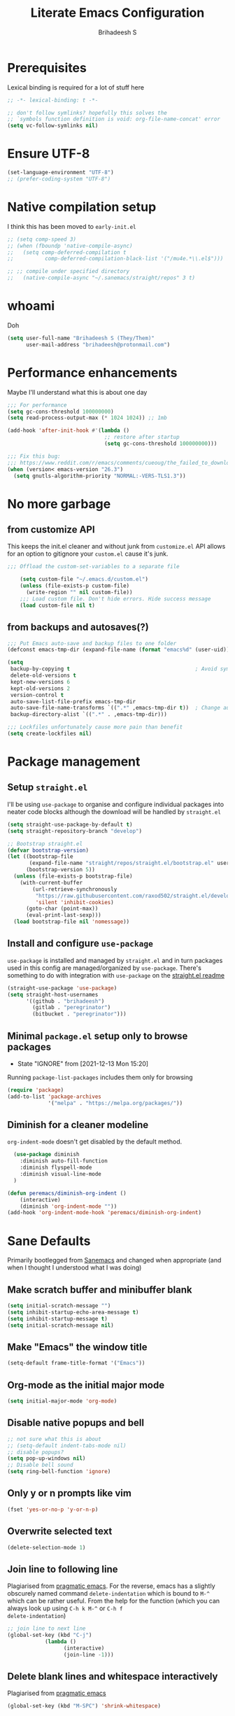 #+TITLE: Literate Emacs Configuration
#+AUTHOR: Brihadeesh S
#+EMAIL: brihadeesh@protonmail.com
#+STARTUP: show4levels
#+CREATED: <2021-12-04 Sat>
#+MODIFIED: <2021-12-14 Tue>

* Prerequisites

Lexical binding is required for a lot of stuff here

#+BEGIN_SRC emacs-lisp :comments no :tangle yes
  ;; -*- lexical-binding: t -*-

  ;; don't follow symlinks? hopefully this solves the
  ;; `symbols function definition is void: org-file-name-concat' error
  (setq vc-follow-symlinks nil)
#+END_SRC


* Ensure UTF-8

#+begin_src emacs-lisp
  (set-language-environment "UTF-8")
  ;; (prefer-coding-system "UTF-8")
#+end_src

* Native compilation setup

I think this has been moved to ~early-init.el~

#+BEGIN_SRC emacs-lisp :tangle no
  ;; (setq comp-speed 3)
  ;; (when (fboundp 'native-compile-async)
  ;;   (setq comp-deferred-compilation t
  ;;          comp-deferred-compilation-black-list '("/mu4e.*\\.el$")))

  ;; ;; compile under specified directory
  ;;   (native-compile-async "~/.sanemacs/straight/repos" 3 t)

#+END_SRC



* whoami

Doh

#+begin_src emacs-lisp
  (setq user-full-name "Brihadeesh S (They/Them)"
        user-mail-address "brihadeesh@protonmail.com")
#+end_src


* Performance enhancements

Maybe I'll understand what this is about one day

#+NAME: performance_enhancement
#+BEGIN_SRC emacs-lisp
  ;;; For performance
  (setq gc-cons-threshold 100000000)
  (setq read-process-output-max (* 1024 1024)) ;; 1mb

  (add-hook 'after-init-hook #'(lambda ()
                                 ;; restore after startup
                                 (setq gc-cons-threshold 100000000)))

  ;;; Fix this bug:
  ;;; https://www.reddit.com/r/emacs/comments/cueoug/the_failed_to_download_gnu_archive_is_a_pretty/
  (when (version< emacs-version "26.3")
    (setq gnutls-algorithm-priority "NORMAL:-VERS-TLS1.3"))
#+END_SRC



* No more garbage


** from customize API

This keeps the init.el cleaner and without junk from =customize.el=
API allows for an option to gitignore your =custom.el= cause it's
junk.

#+NAME: customize-disable
#+BEGIN_SRC emacs-lisp
;;; Offload the custom-set-variables to a separate file

    (setq custom-file "~/.emacs.d/custom.el")
    (unless (file-exists-p custom-file)
      (write-region "" nil custom-file))
    ;;; Load custom file. Don't hide errors. Hide success message
    (load custom-file nil t)
 #+END_SRC


** from backups and autosaves(?)

#+NAME: organise-junk
#+BEGIN_SRC emacs-lisp
  ;;; Put Emacs auto-save and backup files to one folder
  (defconst emacs-tmp-dir (expand-file-name (format "emacs%d" (user-uid)) temporary-file-directory))

  (setq
   backup-by-copying t                                        ; Avoid symlinks
   delete-old-versions t
   kept-new-versions 6
   kept-old-versions 2
   version-control t
   auto-save-list-file-prefix emacs-tmp-dir
   auto-save-file-name-transforms `((".*" ,emacs-tmp-dir t))  ; Change autosave dir to tmp
   backup-directory-alist `((".*" . ,emacs-tmp-dir)))

  ;;; Lockfiles unfortunately cause more pain than benefit
  (setq create-lockfiles nil)
 #+END_SRC



* Package management


** Setup ~straight.el~

I'll be using ~use-package~ to organise and configure individual
packages into neater code blocks although the download will be handled
by ~straight.el~

#+NAME: straight-setup
#+BEGIN_SRC emacs-lisp
  (setq straight-use-package-by-default t)
  (setq straight-repository-branch "develop")

  ;; Bootstrap straight.el
  (defvar bootstrap-version)
  (let ((bootstrap-file
         (expand-file-name "straight/repos/straight.el/bootstrap.el" user-emacs-directory))
        (bootstrap-version 5))
    (unless (file-exists-p bootstrap-file)
      (with-current-buffer
          (url-retrieve-synchronously
           "https://raw.githubusercontent.com/raxod502/straight.el/develop/install.el"
           'silent 'inhibit-cookies)
        (goto-char (point-max))
        (eval-print-last-sexp)))
    (load bootstrap-file nil 'nomessage))
#+END_SRC


** Install and configure =use-package=

~use-package~ is installed and managed by =straight.el= and in turn
packages used in this config are managed/organized by
~use-package~. There's something to do with integration with
~use-package~ on the [[https://github.com/raxod502/straight.el/blob/develop/README.md#integration-with-use-package][straight.el readme]]

#+NAME: use-use-package
#+BEGIN_SRC emacs-lisp
  (straight-use-package 'use-package)
  (setq straight-host-usernames
        '((github . "brihadeesh")
          (gitlab . "peregrinator")
          (bitbucket . "peregrinator")))
#+END_SRC


** Minimal ~package.el~ setup only to browse packages

- State "IGNORE"     from              [2021-12-13 Mon 15:20]
Running =package-list-packages= includes them only for browsing

#+BEGIN_SRC emacs-lisp
  (require 'package)
  (add-to-list 'package-archives
               '("melpa" . "https://melpa.org/packages/"))
#+END_SRC



** Diminish for a cleaner modeline

~org-indent-mode~ doesn't get disabled by the default method.

#+begin_src emacs-lisp
    (use-package diminish
      :diminish auto-fill-function
      :diminish flyspell-mode
      :diminish visual-line-mode
    )

  (defun peremacs/diminish-org-indent ()
      (interactive)
      (diminish 'org-indent-mode ""))
  (add-hook 'org-indent-mode-hook 'peremacs/diminish-org-indent)

#+end_src


* Sane Defaults

Primarily bootlegged from [[https://sanemacs.com][Sanemacs]] and changed when appropriate (and
when I thought I understood what I was doing)


** Make *scratch* buffer and *minibuffer* blank

#+NAME: blank-startup
#+BEGIN_SRC emacs-lisp
  (setq initial-scratch-message "")
  (setq inhibit-startup-echo-area-message t)
  (setq inhibit-startup-message t)
  (setq initial-scratch-message nil)
#+END_SRC


** Make "Emacs" the *window title*

#+NAME: set-window-title
#+BEGIN_SRC emacs-lisp
  (setq-default frame-title-format '("Emacs"))
#+END_SRC


** Org-mode as the *initial major mode*

#+NAME: start-with-org
#+BEGIN_SRC emacs-lisp
  (setq initial-major-mode 'org-mode)
#+END_SRC


** Disable native popups and bell

#+BEGIN_SRC emacs-lisp
  ;; not sure what this is about
  ;; (setq-default indent-tabs-mode nil)
  ;; disable popups?
  (setq pop-up-windows nil)
  ;; Disable bell sound
  (setq ring-bell-function 'ignore)
#+END_SRC


** Only *y or n prompts* like vim

#+BEGIN_SRC emacs-lisp
  (fset 'yes-or-no-p 'y-or-n-p)
#+END_SRC


** Overwrite selected text

#+NAME: overwrite-active-region
#+BEGIN_SRC emacs-lisp
  (delete-selection-mode 1)
#+END_SRC


** Join line to following line

Plagiarised from [[https://pragmaticemacs.com/emacs/join-line-to-following-line/][pragmatic emacs]]. For the reverse, emacs has a
slightly obscurely named command =delete-indentation= which is bound
to =M-^= which can be rather useful. From the help for the function
(which you can always look up using =C-h k M-^= or =C-h f
delete-indentation=)

#+NAME: concatenate-following-line
#+BEGIN_SRC emacs-lisp
  ;; join line to next line
  (global-set-key (kbd "C-j")
              (lambda ()
                    (interactive)
                    (join-line -1)))
#+END_SRC


** Delete blank lines and whitespace interactively

Plagiarised from [[https://pragmaticemacs.com/emacs/delete-blank-lines-and-shrink-whitespace/][pragmatic emacs]]

#+NAME: shrink-whitespace
#+BEGIN_SRC emacs-lisp
  (global-set-key (kbd "M-SPC") 'shrink-whitespace)
#+END_SRC


** Multiple cursors

This is like =C-v=, a visual mode in vim/neovim. I stole this from
[[https://pragmaticemacs.com/emacs/multiple-cursors/][pragmatic emacs]].

#+NAME: multiple-cursors
#+BEGIN_SRC emacs-lisp :tangle no
  (global-set-key (kbd "C-c m c") 'peremacs/edit-lines)
#+END_SRC


** Autoupdate buffer if files has changed on disk

#+NAME: reload-buffer-on-modification
#+BEGIN_SRC emacs-lisp
    (global-auto-revert-mode t)
#+END_SRC


** Whitespace mopup

#+NAME: del-whitespace
#+BEGIN_SRC emacs-lisp
      (add-hook 'before-save-hook
                'delete-trailing-whitespace) ;; Delete trailing whitespace on save
#+END_SRC


** Simpler kill buffer behaviour

#+NAME: buffer-killer
#+BEGIN_SRC emacs-lisp
  (defun peremacs/kill-this-buffer ()
    (interactive) (kill-buffer (current-buffer)))
  (global-set-key (kbd "C-x k") 'peremacs/kill-this-buffer)
#+END_SRC


** TODO Kill without accessing clipboard - reassess if this is really necessary

#+BEGIN_SRC emacs-lisp
  (defun peremacs/backward-kill-word ()
    (interactive "*")
    (push-mark)
    (backward-word)
    (delete-region (point) (mark)))

  (global-set-key (kbd "M-DEL") 'peremacs/backward-kill-word)
  (global-set-key (kbd "C-DEL") 'peremacs/backward-kill-word)
#+END_SRC


** Return to last position in buffer

Opens files at last position used. Something about this on [[https://www.emacswiki.org/emacs/SavePlace][Emacs Wiki]]

#+NAME: save-place
#+BEGIN_SRC emacs-lisp
  (save-place-mode 1)
#+END_SRC


** TODO Assorted keybindings - is this really necessary

#+NAME: manual-indent
#+BEGIN_SRC emacs-lisp
  (global-set-key (kbd "C->") 'indent-rigidly-right-to-tab-stop) ; Indent selection by one tab length
  (global-set-key (kbd "C-<") 'indent-rigidly-left-to-tab-stop)  ; De-indent selection by one tab length
#+END_SRC


** Reload Emacs configuration

I'm not sure I understand how this works entirely but [[https://github.com/joseph8th/literatemacs#tangle-and-reload][joseph8th's repo]]
suggests using =M-: (load-file user-init-file) RET= or evaluating that
same function interactively. I've modified the sanemacs reload config
function below hoping that it works but in that doesn't happen, this
first code block can be evaluated using =C-c C-c=:

#+NAME: reload-emacs
#+BEGIN_SRC emacs-lisp
  (defun reload-config ()
    (interactive)
    (load-file user-init-file))
#+END_SRC



* TODO SSH for personal packages and magit

This needs a ton of work

#+BEGIN_SRC emacs-lisp
  (use-package keychain-environment
      :config
      (keychain-refresh-environment))

  ;; ;; import ssh deets from profile
  ;; (use-package exec-path-from-shell
  ;;   :config
  ;;   (exec-path-from-shell-copy-env "SSH_AGENT_PID")
  ;;   (exec-path-from-shell-copy-env "SSH_AUTH_SOCK"))
#+END_SRC


* Terminals

Vterm ftw

#+BEGIN_SRC emacs-lisp
  (use-package vterm
    ;; :ensure t
    :load-path "/usr/lib/libvterm.so.0.0.3"

    :init
    ;;  (setq vterm-term-environment-variable "eterm-256color")
    (setq vterm-disable-bold-font t)
    (setq vterm-kill-buffer-on-exit t)
    (setq vterm-module-cmake-args "-DUSE_SYSTEM_LIBVTERM=no")
    (setq vterm-always-compile-module t)
    (setq vterm-copy-exclude-prompt t))
#+END_SRC

Make vterm behave like a guake terminal and open below the main
window. This can be toggled and opens only one instance per window
(afaik). Considering using [[https://github.com/jixiuf/vterm-toggle#vterm-toggle-use-dedicated-buffer][this feature]] to not provide a dedicated
buffer to vterm so it sticks to the window it was launched with.

#+begin_src emacs-lisp
  (use-package vterm-toggle
    :bind
    (("C-M-'" . vterm-toggle-cd))
    :config
    ;; reset window layout after kill
    (setq vterm-toggle-reset-window-configration-after-exit t)
    ;; toggle behaviour - like a toggle keep it running
    (setq vterm-toggle-hide-method nil)
    ;; show vterm in a window at the bottom
    (setq vterm-toggle-fullscreen-p nil)
    (add-to-list 'display-buffer-alist
             '((lambda(bufname _) (with-current-buffer bufname (equal major-mode 'vterm-mode)))
                (display-buffer-reuse-window display-buffer-at-bottom)
                ;;(display-buffer-reuse-window display-buffer-in-direction)
                ;;display-buffer-in-direction/direction/dedicated is added in emacs27
                ;;(direction . bottom)
                ;;(dedicated . t) ;dedicated is supported in emacs27
                (reusable-frames . visible)
                (window-height . 0.3)))
    )
#+end_src


** Eshell configuration

Make eshell pop under the main window and not create a window of it's
own.

#+begin_src emacs-lisp
  (use-package eshell-toggle
    :after eshell
    :bind ("C-M-'" . eshell-toggle)
    :custom
    (eshell-toggle-size-fraction 3)
    (eshell-toggle-use-projectile-root t)
    (eshell-toggle-run-command nil))
#+end_src


* Code utilities


** Snippets

#+BEGIN_SRC emacs-lisp
  (use-package yasnippet
    :config
    (yas-global-mode 1)
    :diminish yas-minor-mode)
#+END_SRC


** TODO Syntax checking with Flycheck

#+begin_src emacs-lisp
  (use-package flycheck
    :defer t
    :hook
    (prog-mode . flycheck-mode)
    (org-mode . flycheck-mode)
    :diminish flycheck-mode
    )
#+end_src


** Autopaired parens

#+BEGIN_SRC emacs-lisp
    ;; auto-pair parens
    ;; (use-package autopair
    ;;   ;; :ensure t
    ;;   :init (setq autopair-autowrap t)
    ;;   :config (autopair-mode 1))

    ;; (use-package electric-pairs
    ;;   :straight (:type built-in)
    ;;   :config)

  ;; arguably the best package for managing parens
        ;; (use-package smartparens
        ;;   ;; :defer 1
        ;;   ;; :delight
        ;;   :custom (sp-escape-quotes-after-insert nil)
        ;;   :config (smartparens-global-mode 1))

  (electric-pair-mode 1)
#+END_SRC


** Don't add C-x,C-c,C-v; dont ask why though


#+BEGIN_SRC emacs-lisp
  (setq cua-enable-cua-keys nil)
  ;; for rectangles, CUA is nice
  (cua-mode t)
#+END_SRC


** Aggressive *indentation* coz OCD

...and I hate doing it manually and Emacs usually refuses to do it by
itself

#+BEGIN_SRC emacs-lisp
  (use-package aggressive-indent
    :config (global-aggressive-indent-mode 1)
    :diminish aggressive-indent-mode)
#+END_SRC


** I hate arthropods

...except those that you can eat

#+BEGIN_SRC emacs-lisp
  (use-package bug-hunter)
#+END_SRC


** cl-libify

Convert all (deperecated) =cl= symbols to =cl-lib=

#+BEGIN_SRC emacs-lisp
  (use-package cl-libify
    :disabled)
#+END_SRC


** Iedit

A more intuitive way to alter all the occurrences of a word/keyword at once

#+BEGIN_SRC emacs-lisp
  (use-package iedit)
#+END_SRC


** Show line numbers in programming modes

#+NAME: linum-for-progmode
#+BEGIN_SRC emacs-lisp
  (add-hook 'prog-mode-hook
                  (if (and (fboundp 'display-line-numbers-mode) (display-graphic-p))
                      #'display-line-numbers-mode
                    #'linum-mode))
#+END_SRC


** Open shell files from =~/bin= in =sh-mode=

Scope for adding more such shit?

#+BEGIN_SRC emacs-lisp
  (add-to-list 'auto-mode-alist '("/bin/" . sh-mode))
#+END_SRC


** Show matching parens

#+BEGIN_SRC emacs-lisp
  (show-paren-mode 1)
#+END_SRC


* Languages I (allegedly) use


** Vimscript for editing neovim init

...cause neovim sucks and I don't like leaving Emacs in the ideal
case. I might end up replacing this with a *lua config*

#+BEGIN_SRC emacs-lisp
  ;; vimrc syntax
  (use-package vimrc-mode)
  ;; :ensure t)
  (add-to-list 'auto-mode-alist '("\\.vim\\(rc\\)?\\'" . vimrc-mode))
#+END_SRC


** Lua mode?

I intend to learn and use lua for my neovim config.

#+BEGIN_SRC emacs-lisp
  (use-package lua-mode)
#+END_SRC


** Emacs Speaks Statistics for *R* and python(?)

Figure out babel/org-tangle or whatever because Emacs sucks for
RMarkdown and org-mode is generally better (see next bit for RMarkdown)

#+BEGIN_SRC emacs-lisp
  (use-package ess)
  ;; :ensure t
  (require `ess-r-mode)
#+END_SRC


** Polymode for RMarkdown syntax

#+BEGIN_SRC emacs-lisp :tangle no
  (use-package poly-R)
  ;; :ensure t
  (add-to-list 'auto-mode-alist '("\\.md" . poly-markdown-mode))
  (add-to-list 'auto-mode-alist '("\\.Rmd" . poly-ess-help+R-mode))
#+END_SRC


** C and C++ ???

Like really?

#+BEGIN_SRC emacs-lisp
  ;; (use-package cc-mode)
#+END_SRC


** AUCTex for LaTex editing + completion

#+BEGIN_SRC emacs-lisp
  ;; FIXME:
  ;; (use-package auctex
  ;;   :init
  ;;   (setq TeX-auto-save t)
  ;;   (setq TeX-parse-self t)
  ;;   (setq-default TeX-master nil))

  (use-package auctex
    :demand t
    :no-require t
    :mode ("\\.tex\\'" . TeX-latex-mode)
    :config
    (defun latex-help-get-cmd-alist ()    ;corrected version:
      "Scoop up the commands in the index of the latex info manual.
         The values are saved in `latex-help-cmd-alist' for speed."
      ;; mm, does it contain any cached entries
      (if (not (assoc "\\begin" latex-help-cmd-alist))
          (save-window-excursion
            (setq latex-help-cmd-alist nil)
            (Info-goto-node (concat latex-help-file "Command Index"))
            (goto-char (point-max))
            (while (re-search-backward "^\\* \\(.+\\): *\\(.+\\)\\." nil t)
              (let ((key (buffer-substring (match-beginning 1) (match-end 1)))
                    (value (buffer-substring (match-beginning 2)
                                             (match-end 2))))
                (add-to-list 'latex-help-cmd-alist (cons key value))))))
      latex-help-cmd-alist)

    (add-hook 'TeX-after-compilation-finished-functions
              #'TeX-revert-document-buffer))

  ;; (use-package company-auctex)
#+END_SRC


** Spellcheck

Finally figured this out from a [[https://redd.it/ahysvb][reddit post from 2019]].

#+BEGIN_SRC emacs-lisp
  ;; flyspell + aspell??
  (setq ispell-dictionary "en_GB")
  (setq ispell-program-name "hunspell")
  ;; below two lines reset the the hunspell to it STOPS querying locale!
  ;; (setq ispell-local-dictionary "en_GB") ; "en_GB" is key to lookup in `ispell-local-dictionary-alist`

  ;; tell ispell that apostrophes are part of words
  ;; and select Bristish dictionary
  ;; (setq ispell-local-dictionary-alist
  ;;             (quote ("UK_English" "[[:alpha:]]" "[^[:alpha:]]" "['’]" t ("-d" "en_GB") nil utf-8)))

  ;; hook for text mode
  (add-hook 'text-mode-hook 'flyspell-mode)
  ;; hook to check spelling for comments in code
  (add-hook 'prog-mode-hook 'flyspell-prog-mode)
#+END_SRC


** Something like scrivener from Mac

...cause I'm gonna become a novelist and/or write large books in the
near future

#+BEGIN_SRC emacs-lisp
    (use-package binder)
    ;; (use-package binder-tutorial)
  #+END_SRC


* Git with Magit and gists with =gist.el=

#+NAME: magit-config
#+BEGIN_SRC emacs-lisp
  (use-package magit
    :bind ("C-x g"    . magit-status))
#+END_SRC

~gist.el~ to manage github gists from here

#+NAME: gists-config
#+BEGIN_SRC emacs-lisp
  (use-package gist)
#+END_SRC


* View ePubs and PDFs in Emacs

#+BEGIN_SRC emacs-lisp
  (use-package nov
    :mode ("\\.epub\\'" . nov-mode)
    :custom (nov-text-width 75))

  (use-package pdf-tools
    :magic ("%PDF" . pdf-view-mode)
    :config (pdf-tools-install :no-query))

  ;; TODO this needs fixing idk why even
  ;; (use-package pdf-view
  ;;   :ensure nil
  ;;   :after pdf-tools
  ;;   :bind (:map pdf-view-mode-map
  ;;               ("C-s" . isearch-forward)
  ;;               ("d" . pdf-annot-delete)
  ;;               ("h" . pdf-annot-add-highlight-markup-annotation)
  ;;               ("t" . pdf-annot-add-text-annotation))
  ;;   :custom
  ;;   (pdf-view-display-size 'fit-page)
  ;;   (pdf-view-resize-factor 1.1)
  ;;   (pdf-view-use-unicode-ligther nil))
#+END_SRC



* Corfu for completion-at-point (non-minibuffer kind)

This might need some more work - integration with [[https://github.com/minad/cape][minad's ~cape~]] for
various kinds of completions although he alleges this works well with
base Emacs.

#+BEGIN_SRC emacs-lisp :tangle no
  (use-package company
        ;; :ensure t
        ;;:bind (("M-n"     . company-select-next)
        ;;       ("M-p"     . company-select-previous))
    )
  (setq company-idle-delay 0.0)
  (add-hook 'after-init-hook #'global-company-mode)
#+END_SRC

#+NAME: corfu-competions
#+BEGIN_SRC emacs-lisp
  (use-package corfu
    ;; TAB-and-Go customizations
    :custom
    ;; Enable cycling for `corfu-next/previous'
    (corfu-cycle t)
    ;; Disable candidate preselection
    (corfu-preselect-first nil)

    ;; Use TAB for cycling, default is `corfu-complete'.
    :bind
    (:map corfu-map
          ("TAB" . corfu-next)
          ([tab] . corfu-next)
          ("S-TAB" . corfu-previous)
          ([backtab] . corfu-previous))

    :init
    (corfu-global-mode 1))
#+END_SRC

Corfu needs ~cape~ to provide completion backends because it's extremely
stripped down. Will have to check what other backends I'll need to
enable.

#+begin_src emacs-lisp
  (use-package cape
      :config
      (setq cape-dabbrev-min-length 2)

      :init
      ;; Add `completion-at-point-functions', used by `completion-at-point'.
      (add-to-list 'completion-at-point-functions #'cape-file)
      ;;  (add-to-list 'completion-at-point-functions #'cape-tex)
      (add-to-list 'completion-at-point-functions #'cape-dabbrev)
      (add-to-list 'completion-at-point-functions #'cape-keyword)
      ;;(add-to-list 'completion-at-point-functions #'cape-sgml)
      ;;(add-to-list 'completion-at-point-functions #'cape-rfc1345)
      (add-to-list 'completion-at-point-functions #'cape-abbrev)
      (add-to-list 'completion-at-point-functions #'cape-ispell)
      (add-to-list 'completion-at-point-functions #'cape-dict)
      (add-to-list 'completion-at-point-functions #'cape-symbol)
      (add-to-list 'completion-at-point-functions #'cape-line))
#+end_src


* Undo tree

Helps revert to older versions of files in case I fuck up something
somewhere. Hmm. I doubt I ever use it so disabling it now.

#+BEGIN_SRC emacs-lisp
    (use-package undo-tree
      :init (global-undo-tree-mode)
      :diminish undo-tree-mode)
#+END_SRC


* Project management and navigation

#+BEGIN_SRC emacs-lisp
  ;; project management
  (use-package projectile
    ;; :ensure t
    :init (setq projectile-completion-system 'default)
    :bind ("C-c p"    . projectile-command-map)
    :diminish projectile-mode)
  (setq projectile-project-search-path '("~/my_gits/" "~/dled_gits/" "~/Journal/"))
  (projectile-mode +1)

  ;; (use-package ibuffer-projectile
  ;;   :after ibuffer
  ;;   :preface
  ;;   (defun my/ibuffer-projectile ()
  ;;     (ibuffer-projectile-set-filter-groups)
  ;;     (unless (eq ibuffer-sorting-mode 'alphabetic)
  ;;       (ibuffer-do-sort-by-alphabetic)))
  ;;   :hook (ibuffer . my/ibuffer-projectile))
#+END_SRC



* Consistent and simpler keybinding assignment

#+BEGIN_SRC emacs-lisp
  (use-package general
    ;; :ensure t
    :config
    (general-define-key
     "M-/" 'hippie-expand
     "M-z" 'zap-to-char))
#+END_SRC



* Window Management
This ofc *doensn't work* on wayland and =pgtk= emacs but am I willing
to learn C++ and emacs-lisp well enough to contribute to porting this
to wayland/wlroots or something?


** EXWM

#+BEGIN_SRC emacs-lisp
  (use-package exwm
    ;; :ensure t

    :diminish

    :custom
    (exwm-workspace-number 4)

    ;; (defun exwm-start-process (command)
    ;;   "Start a process via a shell COMMAND."
    ;;   (interactive (list (read-shell-command "$ ")))
    ;;   (start-process-shell-command command nil command))

    ;; ((kbd "<s-return>") #'exwm-start-process)

    ;; (exwm-input-set-key (kbd "<s-return>") #'exwm-start-process)

    :config
    ;; This now has to be toggled separately in the `~/.xinitrc'
    ;; see https://www.reddit.com/r/emacs/comments/mjx2qd/conditional_loading_for_exwm_with_usepackage/gte7puu/
    (require 'exwm-config)
    ;; (exwm-config-default)

    ;; Effective use of EXWM requires the ability to return from char-mode to line-mode.
    ;; This will be performed with s-r.
    (exwm-input-set-key (kbd "s-r") #'exwm-reset)

    ;; Hide all windows except the current one.
    (exwm-input-set-key (kbd "s-o") #'delete-other-windows)

    ;; Close the current window and kill its buffer.
    (exwm-input-set-key (kbd "C-s-x") #'kill-buffer-and-window)

    ;; Close the current window without killing its buffer.
    (exwm-input-set-key (kbd "s-x") #'delete-window)

    ;; Open an Eshell buffer in the current buffer’s location.
    (exwm-input-set-key (kbd "C-z") #'eshell-find-eshell-here)

    ;;  Move point to the windows immediately around the current window.
    (exwm-input-set-key (kbd "s-h") #'windmove-left)
    (exwm-input-set-key (kbd "s-j") #'windmove-down)
    (exwm-input-set-key (kbd "s-k") #'windmove-up)
    (exwm-input-set-key (kbd "s-l") #'windmove-right)
    (exwm-input-set-key (kbd "s-w") #'exwm-workspace-switch))
#+END_SRC



** TODO Workspaces with perspective-el

Independent workspaces for different projects like profiles on RStudio
but perhaps a lot more dynamic. This might need more work hence adding
[[https://github.com/nex3/perspective-el][a link]] here.

#+BEGIN_SRC emacs-lisp
  (use-package perspective
    :bind
    ;; these work with selectrum/vertico i.e. `completing-read'
    ;; type completion systems that are appararently closer to
    ;; base Emacs functioning.
    (("C-x b" . persp-switch-to-buffer*)
    ;;("C-x k" . persp-kill-buffer*)
    )
    :config
    ;; Running `persp-mode' multiple times resets the perspective list...
  (unless (equal persp-mode t)
    (persp-mode 1)))
#+END_SRC


** Ace-window

Simpler navigation between open Emacs windows

#+BEGIN_SRC emacs-lisp
  (use-package ace-window
    ;; :bind ((M-o . ace-window))
    :init
    (setq aw-keys '(?a ?s ?d ?f ?j ?k ?l ?o))
    (global-set-key (kbd "M-o") 'ace-window)
    :diminish ace-window-mode)
#+END_SRC


Other actions that ~ace-window~ handles:

#+begin_src emacs-lisp :tangle no
  (defvar aw-dispatch-alist
  '((?x aw-delete-window "Delete Window")
	(?m aw-swap-window "Swap Windows")
	(?M aw-move-window "Move Window")
	(?c aw-copy-window "Copy Window")
	(?j aw-switch-buffer-in-window "Select Buffer")
	(?n aw-flip-window)
	(?u aw-switch-buffer-other-window "Switch Buffer Other Window")
	(?c aw-split-window-fair "Split Fair Window")
	(?v aw-split-window-vert "Split Vert Window")
	(?b aw-split-window-horz "Split Horz Window")
	(?o delete-other-windows "Delete Other Windows")
	(?? aw-show-dispatch-help))
  "List of actions for `aw-dispatch-default'.")
#+end_src


** TODO Sane native window management - needs work

Focuses new windows when created.

#+BEGIN_SRC emacs-lisp
  ;; Window management
  ;; focus new windows once created
  ;; (use-package window
  ;;   :straight (:type 'built-in)
  ;;   :bind (("C-x 3" . hsplit-last-buffer)
  ;;          ("C-x 2" . vsplit-last-buffer))
  ;;   :preface
  ;;   (defun hsplit-last-buffer ()
  ;;     "Gives the focus to the last created horizontal window."
  ;;     (interactive)
  ;;     (split-window-horizontally)
  ;;     (other-window 1))

  ;;   (defun vsplit-last-buffer ()
  ;;     "Gives the focus to the last created vertical window."
  ;;     (interactive)
  ;;     (split-window-vertically)
  ;;     (other-window 1)))
  #+END_SRC



* Display keybinds following various prefixes such as =C-h=

#+BEGIN_SRC emacs-lisp
  (use-package which-key
    :diminish which-key-mode
    :config
    (which-key-mode))
#+END_SRC



* Editing root files & privelege escalation for TRAMP if I ever use it

#+BEGIN_SRC emacs-lisp
    (use-package su
      ;; :config
      ;; (su-mode +1)
      )
#+END_SRC



* Minibuffer completions


** TODO Completion - is [[https://gitlab.com/protesilaos/mct][mct]] worth using?


** IGNORE Prescient command history with =M-x=

#+BEGIN_SRC emacs-lisp :tangle no
  (use-package prescient
    :config
    (prescient-persist-mode 1))
  ;; (use-package selectrum-prescient)
#+END_SRC


** Access a list of recently edited files

Helps jump back into whatever I was doing before closing Emacs. Or my
laptop more like it.

#+BEGIN_SRC emacs-lisp
    (use-package recentf
      :init
      (setq recentf-max-menu-items 25
            recentf-auto-cleanup 'never
            recentf-keep '(file-remote-p file-readable-p))
      (recentf-mode 1))
  #+END_SRC



** IGNORE Selectrum for completions UI

If I rememeber right, this is closer to the default completion
behaviour in Emacs.

#+BEGIN_SRC emacs-lisp :tangle no
  (use-package selectrum
    :init
    (selectrum-mode +1)

    :config
    ;; to make sorting and filtering more intelligent
    (selectrum-prescient-mode +1)

    ;; to save your command history on disk, so the sorting gets more
    ;; intelligent over time
    (prescient-persist-mode +1))
#+END_SRC


** Vertico for completions UI

#+BEGIN_SRC emacs-lisp
  ;; Enable vertico
  (use-package vertico
    :init
    (vertico-mode)

    ;; Different scroll margin
    ;; (setq vertico-scroll-margin 0)

    ;; Show more candidates
    ;; (setq vertico-count 20)

    ;; Grow and shrink the Vertico minibuffer
    (setq vertico-resize t)

    ;; Optionally enable cycling for `vertico-next' and `vertico-previous'.
    ;; (setq vertico-cycle t)
    )

  ;; Optionally use the `orderless' completion style. See
  ;; `+orderless-dispatch' in the Consult wiki for an advanced Orderless style
  ;; dispatcher. Additionally enable `partial-completion' for file path
  ;; expansion. `partial-completion' is important for wildcard support.
  ;; Multiple files can be opened at once with `find-file' if you enter a
  ;; wildcard. You may also give the `initials' completion style a try.
#+END_SRC


** Orderless completion

Search for commands, buffers, etc with vertico without having to match
the order of words in the command. Adding spaces between keywords can
match commands with those words anywhere in them. This config was
bootlegged from [[https://github.com/minad/consult/wiki#minads-orderless-configuration][minad's config at the consult wiki]].

#+BEGIN_SRC emacs-lisp
  (use-package orderless
    :config
  (defvar +orderless-dispatch-alist
    '((?% . char-fold-to-regexp)
      (?! . orderless-without-literal)
      (?`. orderless-initialism)
      (?= . orderless-literal)
      (?~ . orderless-flex)))

  ;; Recognizes the following patterns:
  ;; * ~flex flex~
  ;; * =literal literal=
  ;; * %char-fold char-fold%
  ;; * `initialism initialism`
  ;; * !without-literal without-literal!
  ;; * .ext (file extension)
  ;; * regexp$ (regexp matching at end)
  (defun +orderless-dispatch (pattern index _total)
    (cond
     ;; Ensure that $ works with Consult commands, which add disambiguation suffixes
     ((string-suffix-p "$" pattern)
      `(orderless-regexp . ,(concat (substring pattern 0 -1) "[\x100000-\x10FFFD]*$")))
     ;; File extensions
     ((and
       ;; Completing filename or eshell
       (or minibuffer-completing-file-name
           (derived-mode-p 'eshell-mode))
       ;; File extension
       (string-match-p "\\`\\.." pattern))
      `(orderless-regexp . ,(concat "\\." (substring pattern 1) "[\x100000-\x10FFFD]*$")))
     ;; Ignore single !
     ((string= "!" pattern) `(orderless-literal . ""))
     ;; Prefix and suffix
     ((if-let (x (assq (aref pattern 0) +orderless-dispatch-alist))
          (cons (cdr x) (substring pattern 1))
        (when-let (x (assq (aref pattern (1- (length pattern))) +orderless-dispatch-alist))
          (cons (cdr x) (substring pattern 0 -1)))))))

  ;; Define orderless style with initialism by default
  (orderless-define-completion-style +orderless-with-initialism
    (orderless-matching-styles '(orderless-initialism orderless-literal orderless-regexp)))

  ;; You may want to combine the `orderless` style with `substring` and/or `basic`.
  ;; There are many details to consider, but the following configurations all work well.
  ;; Personally I (@minad) use option 3 currently. Also note that you may want to configure
  ;; special styles for special completion categories, e.g., partial-completion for files.
  ;;
  ;; 1. (setq completion-styles '(orderless))
  ;; This configuration results in a very coherent completion experience,
  ;; since orderless is used always and exclusively. But it may not work
  ;; in all scenarios. Prefix expansion with TAB is not possible.
  ;;
  ;; 2. (setq completion-styles '(substring orderless))
  ;; By trying substring before orderless, TAB expansion is possible.
  ;; The downside is that you can observe the switch from substring to orderless
  ;; during completion, less coherent.
  ;;
  ;; 3. (setq completion-styles '(orderless basic))
  ;; Certain dynamic completion tables (completion-table-dynamic)
  ;; do not work properly with orderless. One can add basic as a fallback.
  ;; Basic will only be used when orderless fails, which happens only for
  ;; these special tables.
  ;;
  ;; 4. (setq completion-styles '(substring orderless basic))
  ;; Combine substring, orderless and basic.
  ;;
  (setq completion-styles '(orderless)
        completion-category-defaults nil
        ;;; Enable partial-completion for files.
        ;;; Either give orderless precedence or partial-completion.
        ;;; Note that completion-category-overrides is not really an override,
        ;;; but rather prepended to the default completion-styles.
        ;; completion-category-overrides '((file (styles orderless partial-completion))) ;; orderless is tried first
        completion-category-overrides '((file (styles partial-completion)) ;; partial-completion is tried first
                                        ;; enable initialism by default for symbols
                                        (command (styles +orderless-with-initialism))
                                        (variable (styles +orderless-with-initialism))
                                        (symbol (styles +orderless-with-initialism)))
        orderless-component-separator #'orderless-escapable-split-on-space ;; allow escaping space with backslash!
        orderless-style-dispatchers '(+orderless-dispatch)))
#+END_SRC


** Persistent command history

Persist history over Emacs restarts. Vertico sorts by history position.

#+BEGIN_SRC emacs-lisp
(use-package savehist
    :init
    (savehist-mode))
#+END_SRC


** A few more useful configurations

#+BEGIN_SRC emacs-lisp
  ;; (use-package emacs
    ;; :init
    ;; Add prompt indicator to `completing-read-multiple'.
    ;; Alternatively try `consult-completing-read-multiple'.
    (defun crm-indicator (args)
      (cons (concat "[CRM] " (car args)) (cdr args)))
    (advice-add #'completing-read-multiple :filter-args #'crm-indicator)

    ;; Do not allow the cursor in the minibuffer prompt
    (setq minibuffer-prompt-properties
          '(read-only t cursor-intangible t face minibuffer-prompt))
    (add-hook 'minibuffer-setup-hook #'cursor-intangible-mode)

    ;; Emacs 28: Hide commands in M-x which do not work in the current mode.
    ;; Vertico commands are hidden in normal buffers.
    ;; (setq read-extended-command-predicate
    ;;       #'command-completion-default-include-p)

    ;; Enable recursive minibuffers
    (setq enable-recursive-minibuffers t)
    ;; )
#+END_SRC


** Richer annotations in minubuffer

#+BEGIN_SRC emacs-lisp
  (use-package marginalia
    :after vertico

    ;; The :init configuration is always executed (Not lazy!)
    :init

    ;; Must be in the :init section of use-package such that the mode gets
    ;; enabled right away. Note that this forces loading the package.
    (marginalia-mode)

    ;; When using Selectrum, ensure that Selectrum is refreshed when cycling annotations.
    ;; (advice-add #'marginalia-cycle :after
    ;;             (lambda () (when (bound-and-true-p selectrum-mode) (selectrum-exhibit 'keep-selected))))

    ;; Prefer richer, more heavy, annotations over the lighter default variant.
    ;; E.g. M-x will show the documentation string additional to the keybinding.
    ;; By default only the keybinding is shown as annotation.
    ;; Note that there is the command `marginalia-cycle' to
    ;; switch between the annotators.
    ;; (setq marginalia-annotators '(marginalia-annotators-heavy marginalia-annotators-light nil))
    )
#+END_SRC


** Consult adds more minibuffer functionality

#+BEGIN_SRC emacs-lisp
  (use-package consult
    ;; Replace bindings. Lazily loaded due by `use-package'.
    :bind
    (("C-x B" . consult-buffer)
     ("C-x 4 b" . consult-buffer-other-window)
     ("C-x 5 b" . consult-buffer-other-frame)
     ("M-g i" . consult-imenu)
     ("M-g I" . consult-project-imenu)
     ;; searching for files
     ("M-s f" . consult-find)
     ("M-s F" . consult-git-grep)
     ("M-s g" . consult-grep)
     ("M-s r" . consult-ripgrep)
     ("C-c f r" . consult-recent-file)
     ;; Isearch integration
     ("C-s" . consult-isearch)
     ("C-c L" . consult-outline)
     ("C-c L" . consult-org-heading)
     ;; yank from kill-ring
     ("M-y" . consult-yank-pop)
     )

    ;; Enable automatic preview at point in the *Completions* buffer. This is
    ;; relevant when you use the default completion UI. You may want to also
    ;; enable `consult-preview-at-point-mode` in Embark Collect buffers.
    :hook (completion-list-mode . consult-preview-at-point-mode)

    :config
    ;; Configure the narrowing key.
    (setq consult-narrow-key "<") ;; (kbd "C-+")

    ;; Configure a function which returns the project
    ;; root directory - projectile.el (projectile-project-root)
    (autoload 'projectile-project-root "projectile")
    (setq consult-project-root-function #'projectile-project-root)

    ;; use consult with perspective.el
    (consult-customize consult--source-buffer :hidden t :default nil)

    (defvar consult--source-perspective
      (list :name     "Perspective"
	    :narrow   ?s
	    :category 'buffer
	    :state    #'consult--buffer-state
	    :default  t
	    :items    #'persp-get-buffer-names))

    (push consult--source-perspective consult-buffer-sources)
    )

  ;; Optionally add the `consult-flycheck' command.
  (use-package consult-flycheck
    :bind (:map flycheck-command-map
		("!" . consult-flycheck)))
#+END_SRC


** TODO Embark - actions; reorganise and make this a title by itself

This I've not used yet but makes a lot of stuff easier like
searchingfor the =definition= or the =help/info= page a highlighted
word from within the buffer or the minibuffer or even the minibuffer
completion list.

*Group with the rest of the packages from this family?*

#+BEGIN_SRC emacs-lisp
    (use-package embark
      :bind
      (("C-S-a" . embark-act)       ;; pick some comfortable binding
       ("C-h B" . embark-bindings)) ;; alternative for `describe-bindings'

      :init
      ;; Optionally replace the key help with a completing-read interface
      (setq prefix-help-command #'embark-prefix-help-command)

      :config
      ;; Hide the mode line of the Embark live/completions buffers
      (add-to-list 'display-buffer-alist
                   '("\\`\\*Embark Collect \\(Live\\|Completions\\)\\*"
                     nil
                     (window-parameters (mode-line-format . none)))))

    ;; Consult users will also want the embark-consult package.
    (use-package embark-consult
      :ensure t
      :after (embark consult)
      :demand t ; only necessary if you have the hook below
      ;; if you want to have consult previews as you move around an
      ;; auto-updating embark collect buffer
      :hook
      (embark-collect-mode . consult-preview-at-point-mode))
#+END_SRC




* IN-PROGRESS org-mode setup

- [X] Get the damn thing first
- [ ] Organise the thing - needs splitting into multiple code blocks.

#+BEGIN_SRC emacs-lisp
        (use-package org
          ;;:defer t
          ;;:hook (org-mode . dw/org-mode-setup)
          :config
          (setq org-ellipsis " ▾"
                org-hide-emphasis-markers t
                org-src-fontify-natively t
                org-fontify-quote-and-verse-blocks t
                org-src-tab-acts-natively t
                ;; org-edit-src-content-indentation 2
                org-hide-block-startup nil
                org-src-preserve-indentation nil
                ;; org-startup-folded 'content
                org-cycle-separator-lines 2
                org-capture-bookmark nil)

          ;;(setq org-modules
          ;;  '(org-crypt
          ;;      org-habit
          ;;      org-bookmark
          ;;      org-eshell
          ;;      org-irc))

          (setq org-refile-targets '((nil :maxlevel . 1)
                                     (org-agenda-files :maxlevel . 1)))

          (setq org-outline-path-complete-in-steps nil)
          (setq org-refile-use-outline-path t)

          ;; get something like this for regular emacs bindings
          ;;(evil-define-key '(normal insert visual) org-mode-map (kbd "C-j") 'org-next-visible-heading)
          ;;(evil-define-key '(normal insert visual) org-mode-map (kbd "C-k") 'org-previous-visible-heading)
          ;;(evil-define-key '(normal insert visual) org-mode-map (kbd "M-j") 'org-metadown)
          ;;(evil-define-key '(normal insert visual) org-mode-map (kbd "M-k") 'org-metaup)

          (org-babel-do-load-languages
           'org-babel-load-languages
           '((emacs-lisp . t)
             (R . t)))

          (use-package org-superstar
            :after org
            :hook (org-mode . org-superstar-mode)
            :custom
            (org-superstar-remove-leading-stars t)
            (org-superstar-headline-bullets-list '("◉" "○" "●" "○" "●" "○" "●")))

          ;; Replace list hyphen with dot
       (font-lock-add-keywords 'org-mode
                               '(("^ *\\([-]\\) "
                                  (0 (prog1 () (compose-region (match-beginning 1) (match-end 1) "•"))))))

       ;; Make sure org-indent face is available
       (require 'org-indent)

       ;; Ensure that anything that should be fixed-pitch in Org files appears that way
       (set-face-attribute 'org-block nil :inherit 'fixed-pitch)
       (set-face-attribute 'org-table nil :inherit 'fixed-pitch)
       (set-face-attribute 'org-formula nil :inherit 'fixed-pitch)
       (set-face-attribute 'org-code nil :inherit '(shadow fixed-pitch))
       (set-face-attribute 'org-indent nil :inherit '(org-hide fixed-pitch))
       (set-face-attribute 'org-verbatim nil :inherit '(shadow fixed-pitch))
       (set-face-attribute 'org-special-keyword nil :inherit '(font-lock-comment-face fixed-pitch))
       (set-face-attribute 'org-meta-line nil :inherit '(font-lock-comment-face fixed-pitch))
       (set-face-attribute 'org-checkbox nil :inherit 'fixed-pitch)


       ;; block templates
       ;; This is needed as of Org 9.2
       (require 'org-tempo)

       (add-to-list 'org-structure-template-alist '("sh" . "src sh"))
       (add-to-list 'org-structure-template-alist '("el" . "src emacs-lisp"))
       (add-to-list 'org-structure-template-alist '("li" . "src lisp"))
       (add-to-list 'org-structure-template-alist '("sc" . "src scheme"))
       (add-to-list 'org-structure-template-alist '("rr" . "src R"))
       (add-to-list 'org-structure-template-alist '("py" . "src python"))
       (add-to-list 'org-structure-template-alist '("lua" . "src lua"))
       (add-to-list 'org-structure-template-alist '("yaml" . "src yaml"))
       (add-to-list 'org-structure-template-alist '("json" . "src json"))

  )
#+END_SRC


** Display emphasis markers on hover

This package makes it much easier to edit Org documents when
org-hide-emphasis-markers is turned on. It temporarily shows the
emphasis markers around certain markup elements when you place your
cursor inside of them. No more fumbling around with = and *
characters!

#+BEGIN_SRC emacs-lisp
  (use-package org-appear
    :hook (org-mode . org-appear-mode))
#+END_SRC


** Sources for agenda tasks

Generates an agenda from wildcarded org files from the specified
directory

#+BEGIN_SRC emacs-lisp :tangle no
  ;; (setq org-agenda-files
  ;;       (file-expand-wildcards "~/org/*.org"))
#+END_SRC


** Display features


*** Autoindent/autofill turned on automatically

#+BEGIN_SRC emacs-lisp
  ;; Emacs ver 24+
  (add-hook 'org-mode-hook 'org-indent-mode)
  (setq org-startup-indented t)

  ;; organise paragraphs automatically
  (add-hook 'org-mode-hook 'turn-on-auto-fill)
#+END_SRC


*** Tags and todo-keywords config

Todo-keywords are things like ~TODO~ and ~DONE~ and so on. Tags are for
classifying stuff by the general theme of what's being talked about.


**** todo-keywords
#+BEGIN_SRC emacs-lisp
  (setq org-todo-keywords
        '((sequence "TODO(t)" "IN-PROGRESS(i@/!)" "CHECK(c!)" "|" "DONE(d!)" "IGNORE(f!)"
                    )))
#+END_SRC


**** TODO tags
#+BEGIN_SRC emacs-lisp
  (setq org-tag-alist '((("misc" . ?m)
                        ("emacs" . ?e)
                        ("dotfiles" . ?d)
                        ("work" . ?w)
                        ("chore" . ?c)
                        ("blog" . ?b)
                        )))
#+END_SRC


*** TODO Capture templates

This will need to be looked at carefully. Roughly, I need to work out
if I'm going to be using ~org-agenda~ and if so, how will I be using
it. Adding tasks can be made much easier with this. I can also use
this for entering entries into ~org-journal~, making it a whole deal
easier. Perhaps to start off, [[https://orgmode.org/worg/org-tutorials/index.html][the org-mode tutorial]] might be a good
place to start. I've also got a simple enough config from a reddit
post in my [[file:person_el/sample-org-setup.el][unused local elisp libs]] too.


*** Bullets for non ordered list

#+BEGIN_SRC emacs-lisp
  (font-lock-add-keywords 'org-mode
                          '(("^ +\\([-*]\\) "
                             (0 (prog1 () (compose-region (match-beginning 1) (match-end 1) "•"))))))


    (use-package org-bullets
      :config (add-hook 'org-mode-hook (lambda () (org-bullets-mode 1))))

    ;; If like me, you’re tired of manually updating your tables of
    ;; contents, toc-org will maintain a table of contents at the first
    ;; heading that has a :TOC: tag.
#+END_SRC


*** =Table of contents= for org-mode files

#+BEGIN_SRC emacs-lisp
  (use-package toc-org
      :after org
      :hook (org-mode . toc-org-enable))
#+END_SRC

Alternatively

#+begin_src emacs-lisp :tangle no
(use-package org-make-toc
  :hook (org-mode . org-make-toc-mode))
#+end_src


** TODO Org-Babel for literate programming

Org-mode needs org-babel, ob-tangle, live pdf/html preview within
Emacs, hooks to enable auto-fill, linum-mode (?)


** IN-PROGRESS org-roam

Start off with networked note-taking in the hope that this *GTD* thing
really works for me. I'll still have to find something to schedule
tasks and organise time with maybe /pomodoro/? Not loading this until
I'm sure this reaches some tangible stage of completion.

#+begin_src emacs-lisp :tangle no
(use-package org-roam
  :straight t)
#+end_src


** Better commenting in org-mode code-blocks

Got this from a [[https://emacs.stackexchange.com/a/19741/23936][Stack Exchange answer]] to work around messed up
commenting using the default ~C-x C-;~ command. The older/default
command messes up lines, undos, and sometimes comment syntax as well.

#+begin_src emacs-lisp
;; allow comment region in the code edit buffer (according to language)
(defun my-org-comment-dwim (&optional arg)
  (interactive "P")
  (or (org-babel-do-key-sequence-in-edit-buffer (kbd "M-;"))
      (comment-dwim arg)))

;; make `C-c C-v C-x M-;' more convenient
(define-key org-mode-map
  (kbd "M-;") 'my-org-comment-dwim)
#+end_src


** TODO Journaling requirements

This needs better setting up and integration with either =Orgzly= or
=GitJournal= for android. iOS seems to have better apps though. Or
just make this workable with the termux version of Emacs.

#+BEGIN_SRC emacs-lisp
  (use-package org-journal
    :init
    ;; Change default prefix key; needs to be set before loading org-journal
    (setq org-journal-prefix-key "C-c j ")

    :bind
    ;; (("C-c t" . journal-file-today)
    ;;  ("C-c y" . journal-file-yesterday))

    :config
    ;; Journal directory and files
    (setq org-journal-dir "~/Journal/entries/"
          org-journal-file-format "%Y/%m/%Y%m%d"
          org-journal-file-type 'daily
          org-journal-find-file 'find-file)

    ;; Journal file content
    (setq org-journal-date-format "%e %b %Y (%A)"
          org-journal-time-format "(%R)"
          org-journal-file-header "#+TITLE: Daily Journal\n#+STARTUP: showeverything")
    )
#+END_SRC



** TODO [[https://github.com/bdarcus/citar][Citar]] for reference management?

If I ever get down to writing papers, of course, I'd write them in
~org-mode~ or LaTeX so this should be useful considering =Mendeley
desktop= is bloat and I haven't a clue if FreeBSD even has
=Zotero=. This has additional setup stuff to do with Embark and the
rest of that family. This particular config only works with
~org-mode~. Needs a shit ton of work to properly setup.

Also perhaps check out [[https://github.com/jkitchin/org-ref][org-ref]] - it /seems a lot
simpler/. [[https://www.youtube.com/watch?v=2t925KRBbFc][Introduction to org-ref]] - a video ontroduction

#+BEGIN_SRC emacs-lisp :tangle no
  ;;(use-package citar
    ;;:no-require
    ;;:custom
    ;;(org-cite-global-bibliography '("~/bib/references.bib"))
    ;;(org-cite-insert-processor 'citar)
    ;;(org-cite-follow-processor 'citar)
    ;;(org-cite-activate-processor 'citar)
    ;; optional: org-cite-insert is also bound to C-c C-x C-@
    ;;:bind
    ;;(:map org-mode-map :package org ("C-c b" . #'org-cite-insert)))
#+END_SRC



** org-present for presentations

See [[https://github.com/daviwil/dotfiles/blob/9776d65c4486f2fa08ec60a06e86ecb6d2c40085/Emacs.org#presentations][dawiwil's section on this]] from his literate init for more about
this.


* Multimedia


** EMMS for music

#+begin_src emacs-lisp
  (use-package emms
    :commands emms
    :config
    (require 'emms-setup)
    (emms-standard)
    (emms-default-players)
    (emms-mode-line-disable)
    (setq emms-source-file-default-directory "~/Music/")
    ;;(dw/leader-key-def
      ;;"am"  '(:ignore t :which-key "media")
      ;;"amp" '(emms-pause :which-key "play / pause")
      ;;"amf" '(emms-play-file :which-key "play file"))
    )
#+end_src


** mpv for video

#+begin_src emacs-lisp
  (use-package mpv)
#+end_src


* Web surfing and more

Got most of these from [[https://github.com/daviwil/dotfiles/blob/9776d65c4486f2fa08ec60a06e86ecb6d2c40085/Emacs.org][daviwil]]'s literate configuration


** Gemini

#+begin_src emacs-lisp
  (use-package elpher)
#+end_src


** TODO mail with mu4e

see [[https://github.com/daviwil/dotfiles/blob/9776d65c4486f2fa08ec60a06e86ecb6d2c40085/Mail.org][daviwil's mail.org]] and the configuration in his [[https://github.com/daviwil/dotfiles/blob/9776d65c4486f2fa08ec60a06e86ecb6d2c40085/Emacs.org#mail][literate config]].


** TODO Browser


** Elfeed for RSS

#+begin_src emacs-lisp
(use-package elfeed
  :commands elfeed
  :config
  (setq elfeed-feeds
    '("https://nullprogram.com/feed/"
      "https://guix.gnu.org/feeds/blog.atom"
      "https://valdyas.org/fading/feed/"
      "https://www.reddit.com/r/emacs/.rss")))
#+end_src


** IN-PROGRESS ERC for IRC
#+begin_src emacs-lisp :tangle no
  (use-package erc-hl-nicks
    :after erc)

  (use-package erc-image
    :after erc)

  (use-package erc
    :commands erc
    :hook (erc-track-list-changed . dw/on-erc-track-list-changed)
    :config
    (setq
        erc-nick "peregrinator"
        erc-user-full-name "Brihadeesh"
        erc-prompt-for-password nil
        erc-auto-query 'bury
        erc-join-buffer 'bury
        erc-track-shorten-start 8
        erc-interpret-mirc-color t
        erc-rename-buffers t
        erc-kill-buffer-on-part t
  ;;      erc-track-exclude '("#twitter_daviwil")
        erc-track-exclude-types '("JOIN" "NICK" "PART" "QUIT" "MODE" "AWAY")
        erc-track-enable-keybindings nil
        erc-track-visibility nil ; Only use the selected frame for visibility
        erc-track-exclude-server-buffer t
        erc-fill-column 120
        erc-fill-function 'erc-fill-static
        erc-fill-static-center 20
        erc-image-inline-rescale 400
        erc-server-reconnect-timeout 10
        erc-server-reconnect-attempts 5
        erc-autojoin-channels-alist '(("irc.libera.chat" "#systemcrafters" "#emacs" "#guix"))
        erc-quit-reason (lambda (s) (or s "Ejecting from cyberspace"))
        erc-modules
        '(autoaway autojoin button completion fill irccontrols keep-place
            list match menu move-to-prompt netsplit networks noncommands
            readonly ring stamp track image hl-nicks notify notifications))

    (add-hook 'erc-join-hook 'bitlbee-identify)
    (defun bitlbee-identify ()
      "If we're on the bitlbee server, send the identify command to the &bitlbee channel."
      (when (and (string= "127.0.0.1" erc-session-server)
                 (string= "&bitlbee" (buffer-name)))
        (erc-message "PRIVMSG" (format "%s identify %s"
                                       (erc-default-target)
                                       (password-store-get "IRC/Bitlbee"))))))

  ;; TODO: idk how this works
  (defun peremacs/connect-irc ()
    (interactive)
    (erc-tls :server "irc.libera.chat" :port 3110 :nick "peregrinator"))
    ;; (erc
    ;;    :server "127.0.0.1" :port 6667
    ;;    :nick "daviwil" :password (password-store-get "IRC/Bitlbee")))

  ;; Thanks karthik!
  (defun erc-image-create-image (file-name)
    "Create an image suitably scaled according to the setting of
  'ERC-IMAGE-RESCALE."
    (let* ((positions (window-inside-absolute-pixel-edges))
          (width (- (nth 2 positions) (nth 0 positions)))
          (height (- (nth 3 positions) (nth 1 positions)))
          (image (create-image file-name))
          (dimensions (image-size image t))
          (imagemagick-p (and (fboundp 'imagemagick-types) 'imagemagick)))
                                          ; See if we want to rescale the image
      (if (and erc-image-inline-rescale
              (not (image-multi-frame-p image)))
          ;; Rescale based on erc-image-rescale
          (cond (;; Numeric: scale down to that size
                (numberp erc-image-inline-rescale)
                (if (> (cdr dimensions) erc-image-inline-rescale)
                    (create-image file-name imagemagick-p nil :height erc-image-inline-rescale)
                  image))
                (;; 'window: scale down to window size, if bigger
                (eq erc-image-inline-rescale 'window)
                ;; But only if the image is greater than the window size
                (if (or (> (car dimensions) width)
                        (> (cdr dimensions) height))
                    ;; Figure out in which direction we need to scale
                    (if (> width height)
                        (create-image file-name imagemagick-p nil :height  height)
                      (create-image file-name imagemagick-p nil :width width))
                  ;; Image is smaller than window, just give that back
                  image))
                (t (progn (message "Error: none of the rescaling options matched") image)))
        ;; No rescale
        image)))
#+end_src


* UI configuration


** highlighted line-mode

#+NAME: cursorline
#+BEGIN_SRC emacs-lisp
  ;; cursorline
  (global-hl-line-mode 1)
#+END_SRC


** Solid window dividers

#+BEGIN_SRC emacs-lisp
  ;; (setq window-divider-default-right-width 1)
  ;; (setq window-divider-default-bottom-width 1)
  ;; (setq window-divider-default-places 'all)
  ;; (window-divider-mode)
  (setq window-divider-default-right-width 1)
  (setq window-divider-default-bottom-width 1)
  (setq window-divider-default-places 'right-only)
  (add-hook 'after-init-hook #'window-divider-mode)
#+END_SRC


** TODO figure out what this is about

Underline line at descent position, not baseline position

#+BEGIN_SRC emacs-lisp
  (setq x-underline-at-descent-line t)
#+END_SRC


** TODO figure this out too - No ugly button for checkboxes

#+BEGIN_SRC emacs-lisp
  (setq widget-image-enable nil)
#+END_SRC


** Cursor configuration

#+BEGIN_SRC emacs-lisp
  (set-default 'cursor-type  '(bar . 2))
  (blink-cursor-mode 1)
#+END_SRC


** Line-number format

#+BEGIN_SRC emacs-lisp
        (setq linum-format "%4d ")
  #+END_SRC


** Visual not audible bell

Flashes modeline for warnings from [[https://github.com/purcell/mode-line-bell][purcell]]

#+BEGIN_SRC emacs-lisp
    ;; No sound
    (setq ring-bell-function 'ignore)

    (use-package mode-line-bell
      :config
      (mode-line-bell-mode))
#+END_SRC



** No Tooltips

#+BEGIN_SRC emacs-lisp
  (tooltip-mode 0)
#+END_SRC


** Fringe

No fringe but nice glyphs for truncated and wrapped lines

#+BEGIN_SRC emacs-lisp
  (fringe-mode '(0 . 0))
#+END_SRC


** TODO battery on modeline

#+BEGIN_SRC emacs-lisp
  ;; (use-package battery
  ;;   :straight (:type built-in)
  ;;   ;; :type built-in
  ;;   :config
  ;;   (setq battery-mode-line-format " [%b%p%%]"
  ;;         battery-mode-line-limit 95
  ;;         battery-update-interval 180
  ;;         battery-load-low 20
  ;;         battery-load-critical 10)
  ;;   :hook after-init)
#+END_SRC


** Better popups

#+BEGIN_SRC emacs-lisp
  (use-package popper
      :bind (("C-`"   . popper-toggle-latest)
             ("M-`"   . popper-cycle)
             ("C-M-`" . popper-toggle-type))
      :init
      (setq popper-reference-buffers
            '("\\*Messages\\*"
              "Output\\*$"
              "^\\*eshell\\*"
              "^vterm"
              help-mode
              compilation-mode))
      (popper-mode +1))
#+END_SRC


** Font configuration


*** Setting a font

#+BEGIN_SRC emacs-lisp
  ;; (set-face-font 'default "Input:size=10")
  ;; (set-face-font 'default "Unifont Medium 8")
  ;; (set-face-font 'default "Sudo Light 9")
  ;; (set-face-font 'default "Roboto Mono-7.5")
  ;; (set-face-font 'default "Anka/Coder:pixelsize=10")
  ;; (set-face-font 'default "Cascadia Mono:style=Light:size=10")
  ;; (set-face-font 'default "Monoid-7")
  ;; (set-face-font 'default "Iosevka-8")
  ;; (set-face-font 'default "mononoki-7.5")
  ;; (set-face-font 'default "Consolas-8")
  (set-face-font 'default "Hack-7.5")
  ;; (set-face-font 'default "Liga SFMono Nerd Font-7.5")
  ;; (set-face-font 'default "xos4 Terminus-9")
  ;; (set-face-font 'default "Anonymous Pro Minus-8.5")
  ;; (set-face-font 'default "Dina-8")
  ;; (set-face-font 'default "Droid Sans Mono-7.5")
  ;; (set-face-font 'default "Inconsolata-9")
#+END_SRC


*** Line spacing

Usually 0, less if possible but Emacs doesn't allow for that.

#+BEGIN_SRC emacs-lisp
  ;; Line spacing, can be 0 for code and 1 or 2 for text
  (setq-default line-spacing 0)
#+END_SRC


** Editor theme


*** TODO Initial config for moody I guess

Something to do with cleaner modeline for =moody.el= although I'm not
sure it works this way.

#+BEGIN_SRC emacs-lisp
  (let ((line (face-attribute 'mode-line :underline)))
    (set-face-attribute 'mode-line          nil :overline line)
    (set-face-attribute 'mode-line-inactive nil :overline line)
    (set-face-attribute 'mode-line-inactive nil :underline line)
    (set-face-attribute 'mode-line          nil :box nil)
    (set-face-attribute 'mode-line-inactive nil :box nil)
    (set-face-attribute 'mode-line-inactive nil :box nil))
#+END_SRC


*** Externally sourced


**** TODO Modus themes from Protesilaos!

This might need additional setting since modus themes are now included
within Emacs

#+BEGIN_SRC emacs-lisp
  (use-package modus-themes
      :config

      (setq modus-themes-bold-constructs t
            modus-themes-italic-constructs t
            modus-themes-region 'no-extend
            modus-themes-mode-line '(2)
            modus-themes-prompts '(backgound bold intense)
            modus-themes-completions 'opinionated
            modus-themes-hl-line 'accented
            modus-themes-intense-markup t
            modus-themes-region '(no-extend bg-only)
            modus-themes-org-block 'gray-background
            modus-themes-subtle-line-numbers t)

      (defun peremacs/call-modus-operandi ()
        (interactive)
        ;; heading backgrounds work better here
        (setq modus-themes-headings
              '((1 . (overline background semibold 1.2))
                (2 . (overline background semibold 1.1))
                (3 . (overline background semibold))
                (4 . (background semibold))
                (t . (regular))))
        (modus-themes-load-operandi))

      (defun peremacs/call-modus-vivendi ()
        (interactive)
        (setq modus-themes-headings
              '((1 . (overline semibold 1.2))
                (2 . (overline semibold 1.1))
                (3 . (overline semibold))
                (4 . (semibold))
                (t . (regular))))
        (modus-themes-load-vivendi))


      ;; set semibold as the bold face
      ;; (for those fonts that provide this face)
      ;; (set-face-attribute 'bold nil :weight 'semibold)

      ;; Load the theme files before enabling a theme
      (modus-themes-load-themes)

      ;; Load the theme of your choice:
      ;; (peremacs/call-modus-operandi)
      (peremacs/call-modus-vivendi)
      )
#+END_SRC


**** TODO Elegant Emacs from Nicolas Rougier

Somehow figure out how to incorporate my edits into this - they were
definitely a lot better for my workflow (doh)

#+BEGIN_SRC emacs-lisp
  (use-package nano-theme
    :straight (:host github :repo "rougier/nano-theme")

    ;; load theme separately
    ;; (nano-light)
    )
#+END_SRC

This is my fork

#+BEGIN_SRC emacs-lisp :tangle no
;; I'll have to manually load the theme I guess because this shit is a mess.
  (use-package elegant-emacs
    :straight (elegant-emacs :type git :host github :repo "brihadeesh/elegant-emacs"))
#+END_SRC


**** Expresso like Alessandro Yorba's vim theme =breve=

#+BEGIN_SRC emacs-lisp
;; (use-package expresso-theme
  ;;   :recipe ()
  ;;   :config
  ;;   (load-theme expresso nil t))
#+END_SRC


**** Zenburn

Needs no introduction

#+BEGIN_SRC emacs-lisp
  (use-package zenburn-theme
    :config
    ;; scale headings in org-mode
    (setq zenburn-scale-org-headlines nil)

    ;; scale headings in outline-mode
    (setq zenburn-scale-outline-headlines nil)
    ;; load theme
    ;; (load-theme 'zenburn t)
    ;; (let ((line (face-attribute 'mode-line :underline)))
    ;;   (set-face-attribute 'mode-line          nil :overline line)
    ;;   (set-face-attribute 'mode-line-inactive nil :overline line)
    ;;   (set-face-attribute 'mode-line-inactive nil :underline line)
    ;;   (set-face-attribute 'mode-line          nil :box nil)
    ;;   (set-face-attribute 'mode-line-inactive nil :box nil)
    ;;   (set-face-attribute 'mode-line-inactive nil :box nil))
    )
#+END_SRC


**** Commentary

An elegant theme highlighting comments only

#+BEGIN_SRC emacs-lisp
  (use-package commentary-theme
    ;;:config
    ;;(load-theme 'commentary t)
    )
#+END_SRC


*** TODO My themes (LOL)

Neither of these work using =straight.el= or =use-package=, together
or separately (afaik). If these work, I could maybe add some more of
my own.

Forked from the [[https://github.com/lthms/colorless-themes][colorless-themes macro]]. This includes my version of
the macro, original themes from Thomas Letan, and some additional
themes of my own that use this macro.

#+BEGIN_SRC emacs-lisp
  (use-package colourless-themes
    :straight (:host gitlab :repo "peregrinator/colourless-themes-el")
    ;;:config
    ;;(load-theme 'beelzebub t)
    )
#+END_SRC
